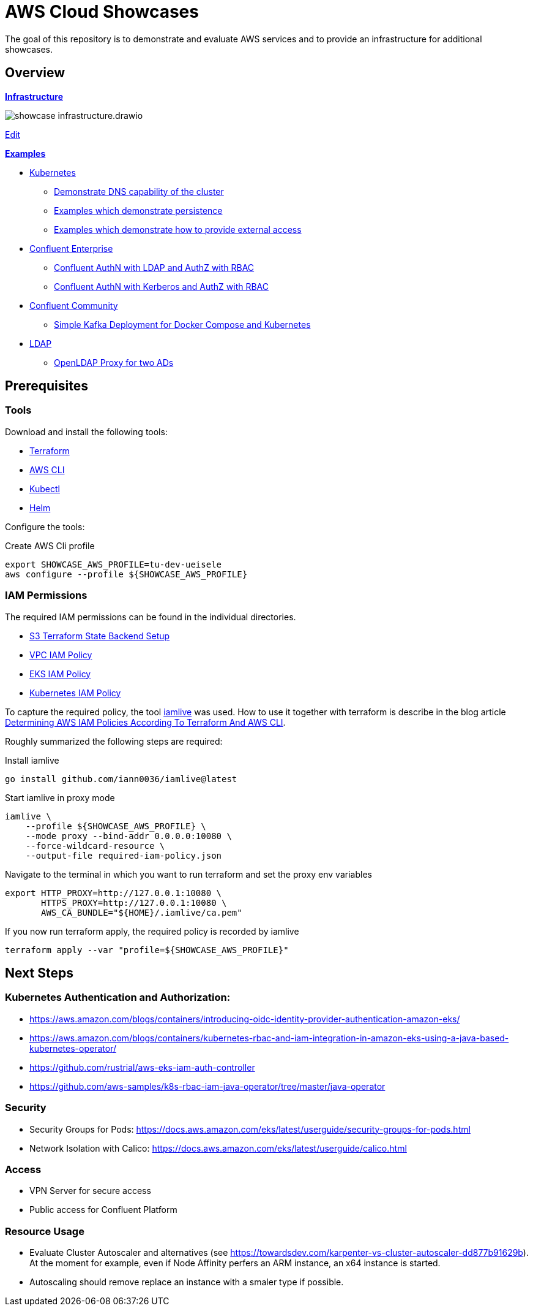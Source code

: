 = AWS Cloud Showcases

The goal of this repository is to demonstrate and evaluate AWS services and to provide an infrastructure for additional showcases.

== Overview

*link:infrastructure[Infrastructure]*

image:infrastructure/showcase-infrastructure.drawio.png[]

link:https://app.diagrams.net/#Hueisele%2Fshowcases-cloud-aws%2Fmain%2Finfrastructure%2Fshowcase-infrastructure.drawio.png[Edit, window=\"_blank\"]

*link:examples[Examples]*

* link:examples/kubernetes[Kubernetes]
  ** link:examples/kubernetes/dns[Demonstrate DNS capability of the cluster]
  ** link:examples/kubernetes/storage[Examples which demonstrate persistence]
  ** link:examples/kubernetes/external-access[Examples which demonstrate how to provide external access]
* link:examples/confluent-ce[Confluent Enterprise]
  ** link:examples/confluent-ce/ldap[Confluent AuthN with LDAP and AuthZ with RBAC]
  ** link:examples/confluent-ce/kerberos[Confluent AuthN with Kerberos and AuthZ with RBAC]
* link:examples/confluent-ccs[Confluent Community]
  ** link:examples/confluent-ccs/simple[Simple Kafka Deployment for Docker Compose and Kubernetes]
* link:examples/ldap[LDAP]
  ** link:examples/ldap/proxy[OpenLDAP Proxy for two ADs]

== Prerequisites

=== Tools

Download and install the following tools:

* link:https://www.terraform.io/downloads[Terraform]
* link:https://docs.aws.amazon.com/cli/latest/userguide/getting-started-install.html[AWS CLI]
* link:https://kubernetes.io/docs/tasks/tools/[Kubectl]
* link:https://helm.sh/docs/intro/install/[Helm]

Configure the tools:

.Create AWS Cli profile
[source,bash]
----
export SHOWCASE_AWS_PROFILE=tu-dev-ueisele
aws configure --profile ${SHOWCASE_AWS_PROFILE}
----

=== IAM Permissions

The required IAM permissions can be found in the individual directories.

* link:infrastructure/tfstate-s3/required-iam-policy.json[S3 Terraform State Backend Setup]
* link:infrastructure/vpc/required-iam-policy.json[VPC IAM Policy]
* link:infrastructure/eks/required-iam-policy.json[EKS IAM Policy]
* link:infrastructure/k8s-system/required-iam-policy.json[Kubernetes IAM Policy]

To capture the required policy, the tool link:https://github.com/iann0036/iamlive[iamlive] was used. How to use it together with terraform is describe in the blog article link:https://meirg.co.il/2021/04/23/determining-aws-iam-policies-according-to-terraform-and-aws-cli/[Determining AWS IAM Policies According To Terraform And AWS CLI].

Roughly summarized the following steps are required:

.Install iamlive
[source,bash]
----
go install github.com/iann0036/iamlive@latest
----

.Start iamlive in proxy mode
[source,bash]
----
iamlive \
    --profile ${SHOWCASE_AWS_PROFILE} \
    --mode proxy --bind-addr 0.0.0.0:10080 \
    --force-wildcard-resource \
    --output-file required-iam-policy.json
----

.Navigate to the terminal in which you want to run terraform and set the proxy env variables
[source,bash]
----
export HTTP_PROXY=http://127.0.0.1:10080 \
       HTTPS_PROXY=http://127.0.0.1:10080 \
       AWS_CA_BUNDLE="${HOME}/.iamlive/ca.pem"
----

.If you now run terraform apply, the required policy is recorded by iamlive
[source,bash]
----
terraform apply --var "profile=${SHOWCASE_AWS_PROFILE}"
----

== Next Steps

=== Kubernetes Authentication and Authorization:

* https://aws.amazon.com/blogs/containers/introducing-oidc-identity-provider-authentication-amazon-eks/
* https://aws.amazon.com/blogs/containers/kubernetes-rbac-and-iam-integration-in-amazon-eks-using-a-java-based-kubernetes-operator/
* https://github.com/rustrial/aws-eks-iam-auth-controller
* https://github.com/aws-samples/k8s-rbac-iam-java-operator/tree/master/java-operator

=== Security

* Security Groups for Pods: https://docs.aws.amazon.com/eks/latest/userguide/security-groups-for-pods.html
* Network Isolation with Calico: https://docs.aws.amazon.com/eks/latest/userguide/calico.html

=== Access

* VPN Server for secure access
* Public access for Confluent Platform

=== Resource Usage

* Evaluate Cluster Autoscaler and alternatives (see https://towardsdev.com/karpenter-vs-cluster-autoscaler-dd877b91629b). At the moment for example, even if Node Affinity perfers an ARM instance, an x64 instance is started.
* Autoscaling should remove replace an instance with a smaler type if possible.